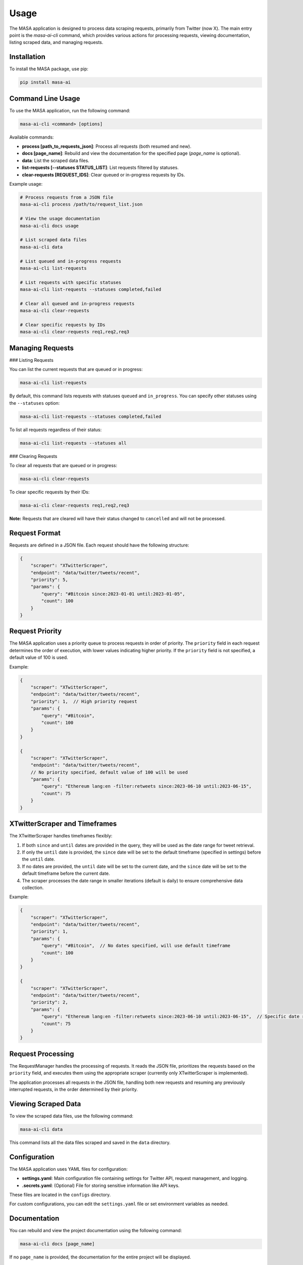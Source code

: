 Usage
=====

The MASA application is designed to process data scraping requests, primarily from Twitter (now X). The main entry point is the `masa-ai-cli` command, which provides various actions for processing requests, viewing documentation, listing scraped data, and managing requests.

Installation
------------

To install the MASA package, use pip:

.. code-block:: bash

    pip install masa-ai

Command Line Usage
------------------

To use the MASA application, run the following command:

.. code-block:: bash

    masa-ai-cli <command> [options]

Available commands:

- **process [path_to_requests_json]**: Process all requests (both resumed and new).
- **docs [page_name]**: Rebuild and view the documentation for the specified page (`page_name` is optional).
- **data**: List the scraped data files.
- **list-requests [--statuses STATUS_LIST]**: List requests filtered by statuses.
- **clear-requests [REQUEST_IDS]**: Clear queued or in-progress requests by IDs.

Example usage:

.. code-block:: bash

    # Process requests from a JSON file
    masa-ai-cli process /path/to/request_list.json

    # View the usage documentation
    masa-ai-cli docs usage

    # List scraped data files
    masa-ai-cli data

    # List queued and in-progress requests
    masa-ai-cli list-requests

    # List requests with specific statuses
    masa-ai-cli list-requests --statuses completed,failed

    # Clear all queued and in-progress requests
    masa-ai-cli clear-requests

    # Clear specific requests by IDs
    masa-ai-cli clear-requests req1,req2,req3

Managing Requests
-----------------

### Listing Requests

You can list the current requests that are queued or in progress:

.. code-block:: bash

    masa-ai-cli list-requests

By default, this command lists requests with statuses ``queued`` and ``in_progress``. You can specify other statuses using the ``--statuses`` option:

.. code-block:: bash

    masa-ai-cli list-requests --statuses completed,failed

To list all requests regardless of their status:

.. code-block:: bash

    masa-ai-cli list-requests --statuses all

### Clearing Requests

To clear all requests that are queued or in progress:

.. code-block:: bash

    masa-ai-cli clear-requests

To clear specific requests by their IDs:

.. code-block:: bash

    masa-ai-cli clear-requests req1,req2,req3

**Note:** Requests that are cleared will have their status changed to ``cancelled`` and will not be processed.

Request Format
--------------

Requests are defined in a JSON file. Each request should have the following structure:

.. code-block:: json

    {
        "scraper": "XTwitterScraper",
        "endpoint": "data/twitter/tweets/recent",
        "priority": 5,
        "params": {
            "query": "#Bitcoin since:2023-01-01 until:2023-01-05",
            "count": 100
        }
    }

Request Priority
----------------

The MASA application uses a priority queue to process requests in order of priority. The ``priority`` field in each request determines the order of execution, with lower values indicating higher priority. If the ``priority`` field is not specified, a default value of 100 is used.

Example:

.. code-block:: json

    {
        "scraper": "XTwitterScraper",
        "endpoint": "data/twitter/tweets/recent",
        "priority": 1,  // High priority request
        "params": {
            "query": "#Bitcoin",
            "count": 100
        }
    }

    {
        "scraper": "XTwitterScraper",
        "endpoint": "data/twitter/tweets/recent",
        // No priority specified, default value of 100 will be used
        "params": {
            "query": "Ethereum lang:en -filter:retweets since:2023-06-10 until:2023-06-15",
            "count": 75
        }
    }

XTwitterScraper and Timeframes
------------------------------

The XTwitterScraper handles timeframes flexibly:

1. If both ``since`` and ``until`` dates are provided in the query, they will be used as the date range for tweet retrieval.

2. If only the ``until`` date is provided, the ``since`` date will be set to the default timeframe (specified in settings) before the ``until`` date.

3. If no dates are provided, the ``until`` date will be set to the current date, and the ``since`` date will be set to the default timeframe before the current date.

4. The scraper processes the date range in smaller iterations (default is daily) to ensure comprehensive data collection.

Example:

.. code-block:: json

    {
        "scraper": "XTwitterScraper",
        "endpoint": "data/twitter/tweets/recent",
        "priority": 1,
        "params": {
            "query": "#Bitcoin",  // No dates specified, will use default timeframe
            "count": 100
        }
    }

    {
        "scraper": "XTwitterScraper",
        "endpoint": "data/twitter/tweets/recent",
        "priority": 2,
        "params": {
            "query": "Ethereum lang:en -filter:retweets since:2023-06-10 until:2023-06-15",  // Specific date range
            "count": 75
        }
    }

Request Processing
------------------

The RequestManager handles the processing of requests. It reads the JSON file, prioritizes the requests based on the ``priority`` field, and executes them using the appropriate scraper (currently only XTwitterScraper is implemented).

The application processes all requests in the JSON file, handling both new requests and resuming any previously interrupted requests, in the order determined by their priority.

Viewing Scraped Data
--------------------

To view the scraped data files, use the following command:

.. code-block:: bash

    masa-ai-cli data

This command lists all the data files scraped and saved in the ``data`` directory.

Configuration
-------------

The MASA application uses YAML files for configuration:

- **settings.yaml**: Main configuration file containing settings for Twitter API, request management, and logging.
- **.secrets.yaml**: (Optional) File for storing sensitive information like API keys.

These files are located in the ``configs`` directory.

For custom configurations, you can edit the ``settings.yaml`` file or set environment variables as needed.

Documentation
-------------

You can rebuild and view the project documentation using the following command:

.. code-block:: bash

    masa-ai-cli docs [page_name]

If no ``page_name`` is provided, the documentation for the entire project will be displayed.

Further Assistance
------------------

For additional help and information, refer to the project's README or use the ``--help`` option with any command:

.. code-block:: bash

    masa-ai-cli --help

    masa-ai-cli process --help

    masa-ai-cli list-requests --help